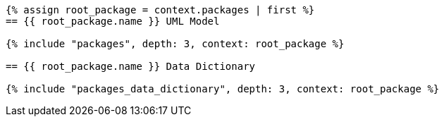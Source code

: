 [lutaml, ../../xmi-full/full-242.xmi, context]
----
{% assign root_package = context.packages | first %}
== {{ root_package.name }} UML Model

{% include "packages", depth: 3, context: root_package %}

== {{ root_package.name }} Data Dictionary

{% include "packages_data_dictionary", depth: 3, context: root_package %}
----